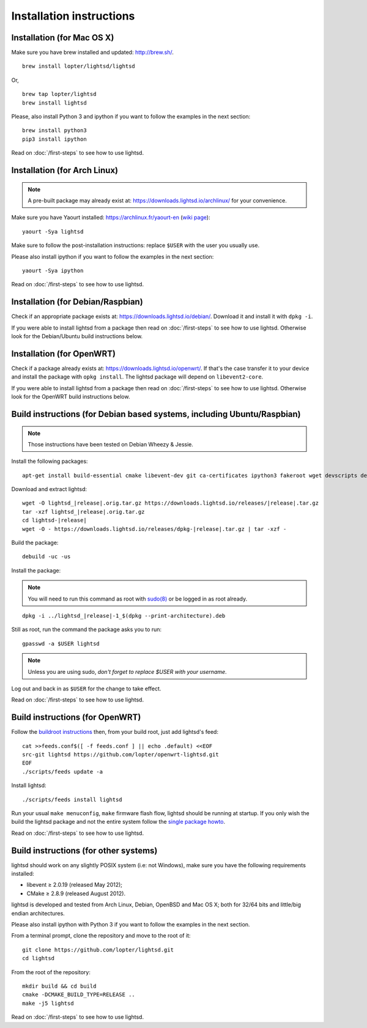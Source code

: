 Installation instructions
=========================

Installation (for Mac OS X)
---------------------------

Make sure you have brew installed and updated: http://brew.sh/.

::

   brew install lopter/lightsd/lightsd

Or,

::

   brew tap lopter/lightsd
   brew install lightsd

Please, also install Python 3 and ipython if you want to follow the examples in
the next section:

::

   brew install python3
   pip3 install ipython

Read on :doc:`/first-steps` to see how to use lightsd.

Installation (for Arch Linux)
-----------------------------

.. note::

   A pre-built package may already exist at:
   https://downloads.lightsd.io/archlinux/ for your convenience.

Make sure you have Yaourt installed: https://archlinux.fr/yaourt-en (`wiki
page`_)::

   yaourt -Sya lightsd

Make sure to follow the post-installation instructions: replace ``$USER`` with
the user you usually use.

Please also install ipython if you want to follow the examples in the next
section::

   yaourt -Sya ipython

Read on :doc:`/first-steps` to see how to use lightsd.

.. _wiki page: https://wiki.archlinux.org/index.php/Yaourt

Installation (for Debian/Raspbian)
----------------------------------

Check if an appropriate package exists at: https://downloads.lightsd.io/debian/.
Download it and install it with ``dpkg -i``.

If you were able to install lightsd from a package then read on
:doc:`/first-steps` to see how to use lightsd. Otherwise look for the
Debian/Ubuntu build instructions below.

Installation (for OpenWRT)
--------------------------

Check if a package already exists at: https://downloads.lightsd.io/openwrt/. If
that's the case transfer it to your device and install the package with ``opkg
install``. The lightsd package will depend on ``libevent2-core``.

If you were able to install lightsd from a package then read on
:doc:`/first-steps` to see how to use lightsd. Otherwise look for the OpenWRT
build instructions below.

.. _build_instructions:

Build instructions (for Debian based systems, including Ubuntu/Raspbian)
------------------------------------------------------------------------

.. note:: Those instructions have been tested on Debian Wheezy & Jessie.

Install the following packages::

   apt-get install build-essential cmake libevent-dev git ca-certificates ipython3 fakeroot wget devscripts debhelper

Download and extract lightsd:

.. parsed-literal::

   wget -O lightsd\_\ |release|.orig.tar.gz \https://downloads.lightsd.io/releases/|release|.tar.gz
   tar -xzf lightsd\_\ |release|.orig.tar.gz
   cd lightsd-|release|
   wget -O - \https://downloads.lightsd.io/releases/dpkg-|release|.tar.gz | tar -xzf -

Build the package::

   debuild -uc -us

Install the package:

.. note::

   You will need to run this command as root with `sudo(8)`_ or be logged in as
   root already.

.. parsed-literal::

   dpkg -i ../lightsd\_\ |release|-1\_$(dpkg --print-architecture).deb

Still as root, run the command the package asks you to run::

   gpasswd -a $USER lightsd

.. note::

   Unless you are using sudo, *don't forget to replace $USER with your
   username*.

Log out and back in as ``$USER`` for the change to take effect.

Read on :doc:`/first-steps` to see how to use lightsd.

.. _sudo(8): http://manpages.debian.org/cgi-bin/man.cgi?query=sudo&sektion=8

Build instructions (for OpenWRT)
--------------------------------

Follow the `buildroot instructions`_ then, from your build root, just add
lightsd's feed::

   cat >>feeds.conf$([ -f feeds.conf ] || echo .default) <<EOF
   src-git lightsd https://github.com/lopter/openwrt-lightsd.git
   EOF
   ./scripts/feeds update -a

Install lightsd::

   ./scripts/feeds install lightsd

Run your usual ``make menuconfig``, ``make`` firmware flash flow, lightsd should
be running at startup. If you only wish the build the lightsd package and not
the entire system follow the `single package howto`_.

Read on :doc:`/first-steps` to see how to use lightsd.

.. _buildroot instructions: https://wiki.openwrt.org/doc/howto/buildroot.exigence
.. _single package howto: https://wiki.openwrt.org/doc/howtobuild/single.package

Build instructions (for other systems)
--------------------------------------

lightsd should work on any slightly POSIX system (i.e: not Windows), make sure
you have the following requirements installed:

- libevent ≥ 2.0.19 (released May 2012);
- CMake ≥ 2.8.9 (released August 2012).

lightsd is developed and tested from Arch Linux, Debian, OpenBSD and Mac OS X;
both for 32/64 bits and little/big endian architectures.

Please also install ipython with Python 3 if you want to follow the examples in
the next section.

From a terminal prompt, clone the repository and move to the root of it:

::

   git clone https://github.com/lopter/lightsd.git
   cd lightsd

From the root of the repository:

::

   mkdir build && cd build
   cmake -DCMAKE_BUILD_TYPE=RELEASE ..
   make -j5 lightsd

Read on :doc:`/first-steps` to see how to use lightsd.

.. vim: set tw=80 spelllang=en spell:
